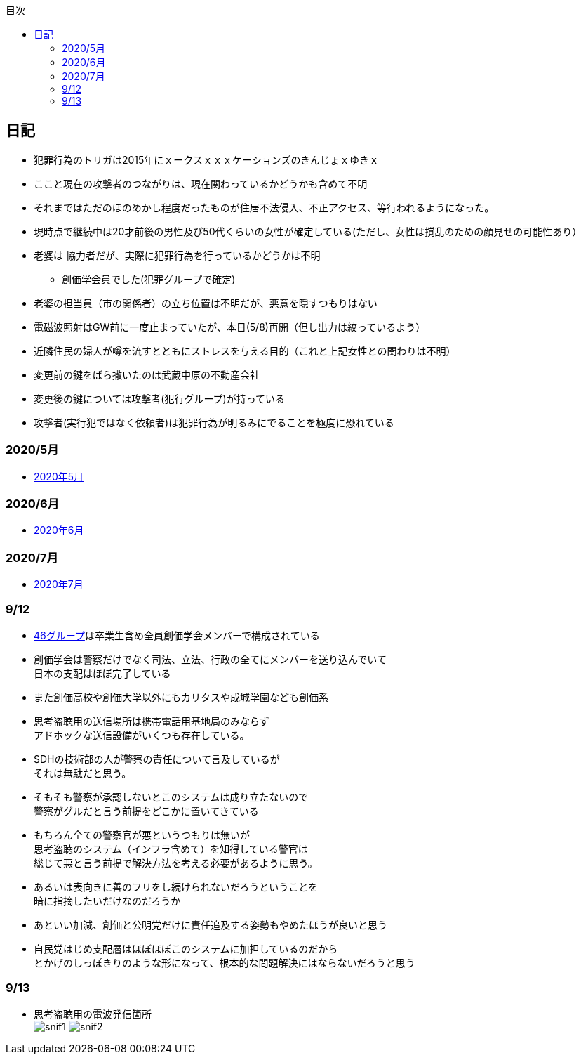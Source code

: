 :lang: ja
:doctype: book
:toc: left
:toclevels: 3
:toc-title: 目次
:secnums:
:secnumlevels: 4
:imagesdir: ./images
:icons: font
:source-highlighter: coderay
:cache-uri: "./cache.manifest"


== 日記
* 犯罪行為のトリガは2015年にｘークスｘｘｘケーションズのきんじょｘゆきｘ
* ここと現在の攻撃者のつながりは、現在関わっているかどうかも含めて不明
* それまではただのほのめかし程度だったものが住居不法侵入、不正アクセス、等行われるようになった。
* 現時点で継続中は20才前後の男性及び50代くらいの女性が確定している(ただし、女性は撹乱のための顔見せの可能性あり）
* 老婆は [line-through]#協力者だが、実際に犯罪行為を行っているかどうかは不明# 
** 創価学会員でした(犯罪グループで確定)
* 老婆の担当員（市の関係者）の立ち位置は不明だが、悪意を隠すつもりはない
* 電磁波照射はGW前に一度止まっていたが、本日(5/8)再開（但し出力は絞っているよう）
* 近隣住民の婦人が噂を流すとともにストレスを与える目的（これと上記女性との関わりは不明）
* 変更前の鍵をばら撒いたのは武蔵中原の不動産会社
* 変更後の鍵については攻撃者(犯行グループ)が持っている
* 攻撃者(実行犯ではなく依頼者)は犯罪行為が明るみにでることを極度に恐れている

=== 2020/5月
* link:2005record.html[2020年5月]

=== 2020/6月
* link:2006record.html[2020年6月]

=== 2020/7月
* link:2007record.html[2020年7月]

=== 9/12
* link:https://ja.wikipedia.org/wiki/%E5%9D%82%E9%81%93%E3%82%B7%E3%83%AA%E3%83%BC%E3%82%BA[46グループ]は卒業生含め全員創価学会メンバーで構成されている
* 創価学会は警察だけでなく司法、立法、行政の全てにメンバーを送り込んでいて +
日本の支配はほぼ完了している
* また創価高校や創価大学以外にもカリタスや成城学園なども創価系
* 思考盗聴用の送信場所は携帯電話用基地局のみならず +
アドホックな送信設備がいくつも存在している。
* SDHの技術部の人が警察の責任について言及しているが +
それは無駄だと思う。
* そもそも警察が承認しないとこのシステムは成り立たないので +
警察がグルだと言う前提をどこかに置いてきている
* もちろん全ての警察官が悪というつもりは無いが +
思考盗聴のシステム（インフラ含めて）を知得している警官は +
総じて悪と言う前提で解決方法を考える必要があるように思う。
* あるいは表向きに善のフリをし続けられないだろうということを +
暗に指摘したいだけなのだろうか
* あといい加減、創価と公明党だけに責任追及する姿勢もやめたほうが良いと思う
* 自民党はじめ支配層はほぼほぼこのシステムに加担しているのだから +
とかげのしっぽきりのような形になって、根本的な問題解決にはならないだろうと思う

=== 9/13
* 思考盗聴用の電波発信箇所 +
image:./snif1.jpg[]
image:./snif2.jpg[]

